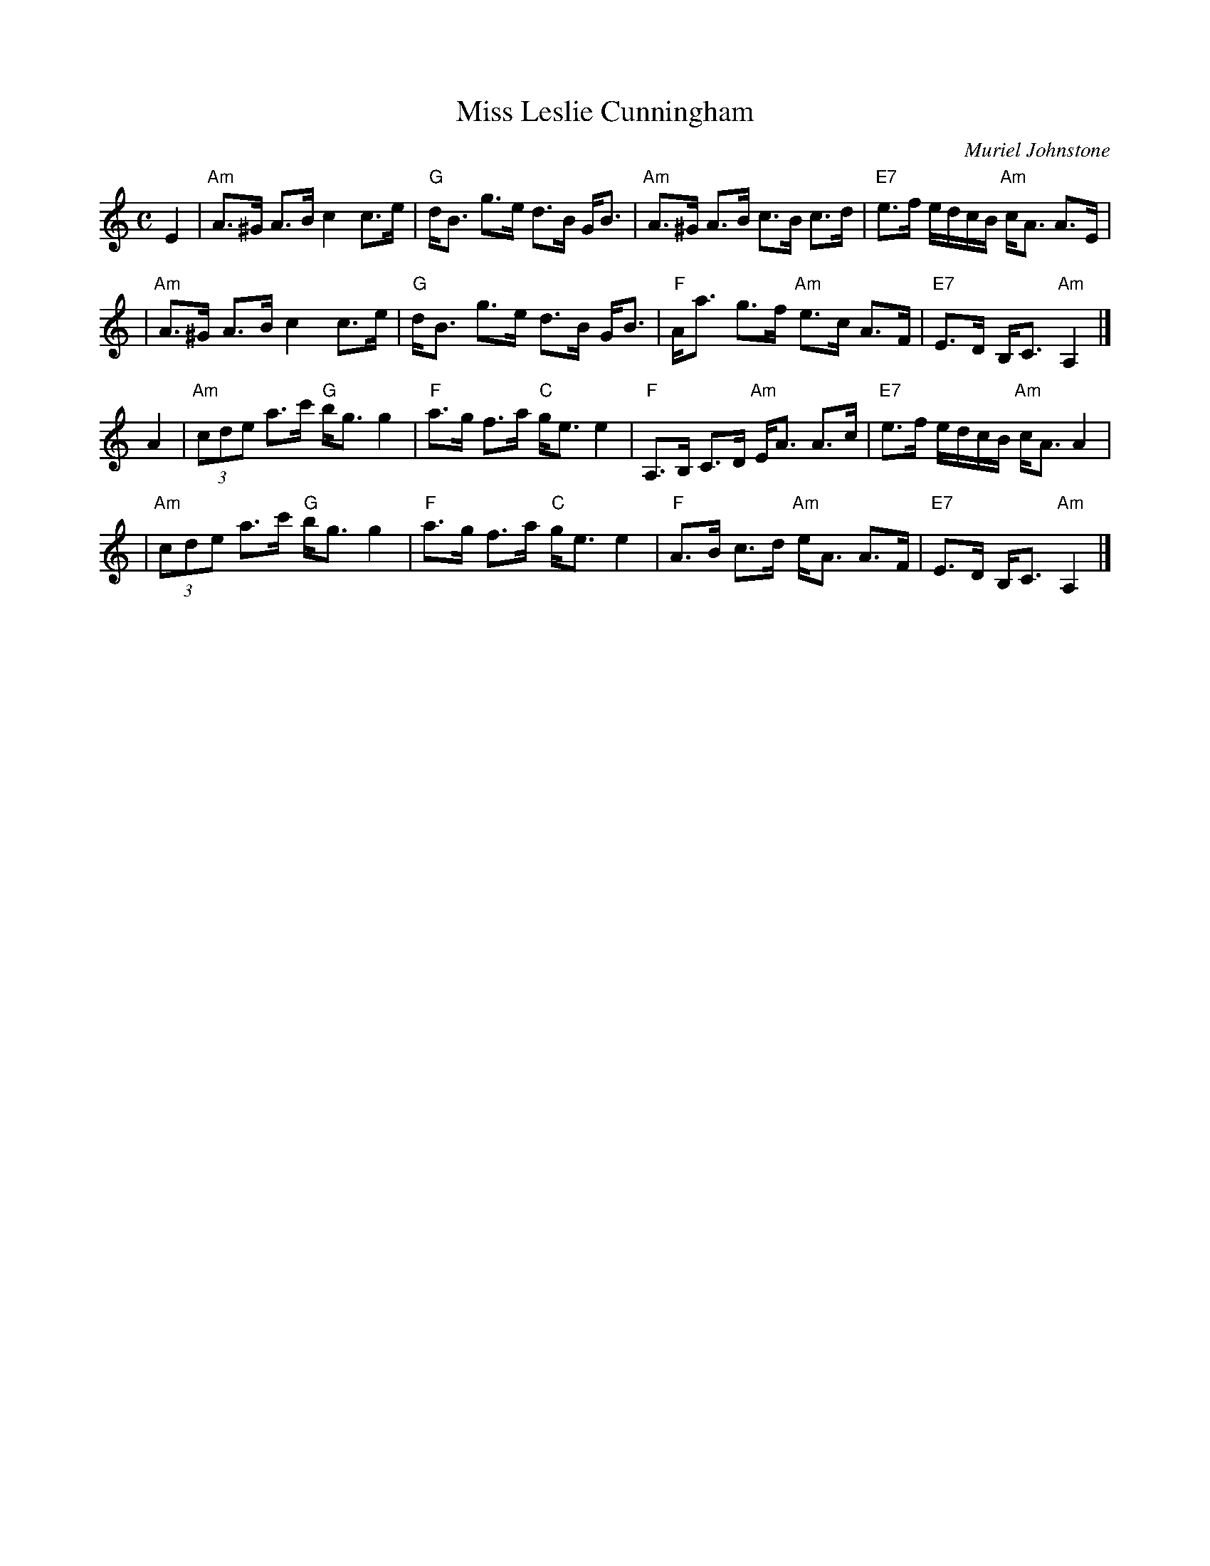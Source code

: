 X: 1
T: Miss Leslie Cunningham
C: Muriel Johnstone
R: strathspey
B:
Z: 2004 John Chambers <jc:trillian.mit.edu>
M: C
L: 1/8
K: Am
E2 \
| "Am"A>^G A>B c2 c>e | "G"d<B g>e d>B G<B | "Am"A>^G A>B c>B c>d | "E7"e>f e/d/c/B/ "Am"c<A A>E |
| "Am"A>^G A>B c2 c>e | "G"d<B g>e d>B G<B | "F"A<a g>f "Am"e>c A>F | "E7"E>D B,<C "Am"A,2 |]
A2 \
| "Am"(3cde a>c' "G"b<g g2 | "F"a>g f>a "C"g<e e2 | "F"A,>B, C>D "Am"E<A A>c |  "E7"e>f e/d/c/B/ "Am"c<A A2 |
| "Am"(3cde a>c' "G"b<g g2 | "F"a>g f>a "C"g<e e2 | "F"A>B c>d "Am"e<A A>F | "E7"E>D B,<C "Am"A,2 |]
